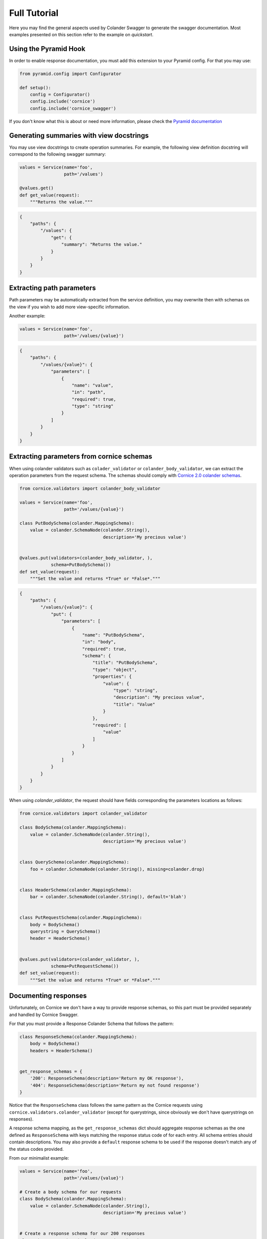 .. _tutorial:

Full Tutorial
#############

Here you may find the general aspects used by Colander Swagger to generate
the swagger documentation. Most examples presented on this section refer
to the example on `quickstart`.

Using the Pyramid Hook
======================

In order to enable response documentation, you must add this extension to
your Pyramid config. For that you may use:


.. code-block:: python

    from pyramid.config import Configurator

    def setup():
        config = Configurator()
        config.include('cornice')
        config.include('cornice_swagger')


If you don't know what this is about or need more information, please check the
`Pyramid documentation <http://docs.pylonsproject.org/projects/pyramid>`_

Generating summaries with view docstrings
=========================================

You may use view docstrings to create operation summaries. For example,
the following view definition docstring will correspond to the following
swagger summary:

.. code-block:: python

    values = Service(name='foo',
                     path='/values')

    @values.get()
    def get_value(request):
        """Returns the value."""


.. code-block:: json

    {
        "paths": {
            "/values": {
                "get": {
                    "summary": "Returns the value."
                }
            }
        }
    }


Extracting path parameters
==========================

Path parameters may be automatically extracted from the service definition,
you may overwrite then with schemas on the view if you wish to add more
view-specific information.

Another example:

.. code-block:: python

    values = Service(name='foo',
                     path='/values/{value}')


.. code-block:: json

    {
        "paths": {
            "/values/{value}": {
                "parameters": [
                    {
                        "name": "value",
                        "in": "path",
                        "required": true,
                        "type": "string"
                    }
                ]
            }
        }
    }


Extracting parameters from cornice schemas
==========================================

When using colander validators such as ``colader_validator`` or
``colander_body_validator``, we can extract the operation parameters
from the request schema. The schemas should comply with
`Cornice 2.0 colander schemas <https://cornice.readthedocs.io/en/latest/schema.html#multiple-request-attributes>`_.


.. code-block:: python

    from cornice.validators import colander_body_validator

    values = Service(name='foo',
                     path='/values/{value}')

    class PutBodySchema(colander.MappingSchema):
        value = colander.SchemaNode(colander.String(),
                                    description='My precious value')


    @values.put(validators=(colander_body_validator, ),
                schema=PutBodySchema())
    def set_value(request):
        """Set the value and returns *True* or *False*."""


.. code-block:: json

    {
        "paths": {
            "/values/{value}": {
                "put": {
                    "parameters": [
                        {
                            "name": "PutBodySchema",
                            "in": "body",
                            "required": true,
                            "schema": {
                                "title": "PutBodySchema",
                                "type": "object",
                                "properties": {
                                    "value": {
                                        "type": "string",
                                        "description": "My precious value",
                                        "title": "Value"
                                    }
                                },
                                "required": [
                                    "value"
                                ]
                            }
                        }
                    ]
                }
            }
        }
    }


When using `colander_validator`, the request should have fields corresponding
the parameters locations as follows:


.. code-block:: python

    from cornice.validators import colander_validator

    class BodySchema(colander.MappingSchema):
        value = colander.SchemaNode(colander.String(),
                                    description='My precious value')


    class QuerySchema(colander.MappingSchema):
        foo = colander.SchemaNode(colander.String(), missing=colander.drop)


    class HeaderSchema(colander.MappingSchema):
        bar = colander.SchemaNode(colander.String(), default='blah')


    class PutRequestSchema(colander.MappingSchema):
        body = BodySchema()
        querystring = QuerySchema()
        header = HeaderSchema()


    @values.put(validators=(colander_validator, ),
                schema=PutRequestSchema())
    def set_value(request):
        """Set the value and returns *True* or *False*."""


Documenting responses
=====================

Unfortunately, on Cornice we don't have a way to provide response schemas, so
this part must be provided separately and handled by Cornice Swagger.

For that you must provide a Response Colander Schema that follows the pattern:

.. code-block:: python

    class ResponseSchema(colander.MappingSchema):
        body = BodySchema()
        headers = HeaderSchema()


    get_response_schemas = {
        '200': ResponseSchema(description='Return my OK response'),
        '404': ResponseSchema(description='Return my not found response')
    }


Notice that the ``ResponseSchema`` class follows the same pattern as the
Cornice requests using ``cornice.validators.colander_validator``
(except for querystrings, since obviously we don't have querystrings on responses).

A response schema mapping, as the ``get_response_schemas`` dict should aggregate
response schemas as the one defined as ``ResponseSchema`` with keys matching the
response status code of for each entry. All schema entries should contain descriptions.
You may also provide a ``default`` response schema to be used if the response doesn't
match any of the status codes provided.

From our minimalist example:


.. code-block:: python

    values = Service(name='foo',
                     path='/values/{value}')

    # Create a body schema for our requests
    class BodySchema(colander.MappingSchema):
        value = colander.SchemaNode(colander.String(),
                                    description='My precious value')


    # Create a response schema for our 200 responses
    class OkResponseSchema(colander.MappingSchema):
        body = BodySchema()


    # Aggregate the response schemas for get requests
    response_schemas = {
        '200': OkResponseSchema(description='Return value')
    }


    @values.put(response_schemas=response_schemas)
    def set_value(request):
        """Set the value and returns *True* or *False*."""


.. code-block:: json

    {
        "paths": {
            "/values/{value}": {
                "put": {
                    "responses": {
                        "200": {
                            "description": "Return value",
                            "schema": {
                                "required": [
                                    "value"
                                ],
                                "type": "object",
                                "properties": {
                                    "value": {
                                        "type": "string",
                                        "description": "My precious value",
                                        "title": "Value"
                                    }
                                },
                                "title": "BodySchema"
                            }
                        }
                    }
                }
            }
        }
    }


Documenting tags
================

Cornice Swagger supports two ways of documenting operation tags. You can either
provide a list of tags on the view decorator or have a ``default_tags``
attribute when calling the generator.


.. code-block:: python

    values = Service(name='foo',
                     path='/values/{value}')

    @values.put(tags=['value'])
    def set_value(request):
        """Set the value and returns *True* or *False*."""


.. code-block:: json

    {
        "tags": [
            {
                "name": "values"
            }
        ],
        "paths": {
            "/values/{value}": {
                "get": {
                    "tags": [
                        "values"
                    ]
                }
            }
        }
    }


When using the ``default_tags`` attribute, you can either use a raw list
of tags or a callable that takes a cornice service and returns a list of tags.


.. code-block:: python

    def default_tag_callable(service):
        return [service.path.split('/')[1]]

    swagger = CorniceSwagger(get_services())
    spec = swagger('IceCreamAPI', '4.2',
                   default_tags=default_tag_callable)

.. code-block:: python

    swagger = CorniceSwagger(get_services())
    spec = swagger('IceCreamAPI', '4.2',
                   default_tags=['MyAPI'])

